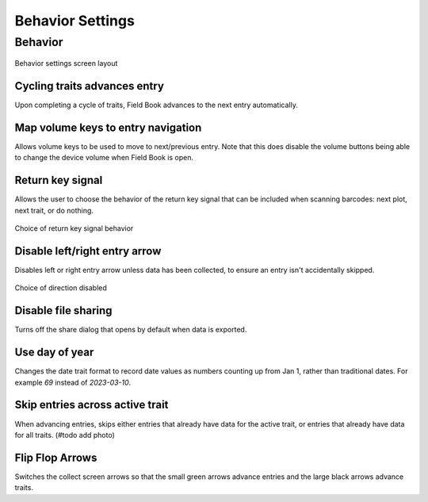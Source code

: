Behavior Settings
=================

Behavior
--------
.. figure:: /_static/images/settings/settings_behavior_framed.png
   :width: 40%
   :align: center
   :alt: Behavior settings screen layout

   Behavior settings screen layout

|repeat| Cycling traits advances entry
~~~~~~~~~~~~~~~~~~~~~~~~~~~~~~~~~~~~~~
Upon completing a cycle of traits, Field Book advances to the next entry automatically.

|volume| Map volume keys to entry navigation
~~~~~~~~~~~~~~~~~~~~~~~~~~~~~~~~~~~~~~~~~~~~
Allows volume keys to be used to move to next/previous entry. Note that this does disable the volume buttons being able to change the device volume when Field Book is open.

|return| Return key signal
~~~~~~~~~~~~~~~~~~~~~~~~~~

Allows the user to choose the behavior of the return key signal that can be included when scanning barcodes: next plot, next trait, or do nothing.

.. figure:: /_static/images/settings/settings_behavior_return.png
   :width: 40%
   :align: center
   :alt: Return key layout within behavior settings

   Choice of return key signal behavior

|arrow| Disable left/right entry arrow
~~~~~~~~~~~~~~~~~~~~~~~~~~~~~~~~~~~~~~

Disables left or right entry arrow unless data has been collected, to ensure an entry isn't accidentally skipped.

.. figure:: /_static/images/settings/settings_behavior_disable_nav.png
   :width: 40%
   :align: center
   :alt: Disable nav layout within behavior settings

   Choice of direction disabled

|sharing| Disable file sharing
~~~~~~~~~~~~~~~~~~~~~~~~~~~~~~
Turns off the share dialog that opens by default when data is exported.

|day| Use day of year
~~~~~~~~~~~~~~~~~~~~~
Changes the date trait format to record date values as numbers counting up from Jan 1, rather than traditional dates. For example *69* instead of *2023-03-10*.

|skip| Skip entries across active trait
~~~~~~~~~~~~~~~~~~~~~~~~~~~~~~~~~~~~~~~
When advancing entries, skips either entries that already have data for the active trait, or entries that already have data for all traits. (#todo add photo)

|flip| Flip Flop Arrows
~~~~~~~~~~~~~~~~~~~~~~~
Switches the collect screen arrows so that the small green arrows advance entries and the large black arrows advance traits.


.. |repeat| image:: /_static/icons/settings/behavior/repeat.png
  :width: 20

.. |volume| image:: /_static/icons/settings/behavior/contrast-box.png
  :width: 20

.. |return| image:: /_static/icons/settings/behavior/keyboard-return.png
  :width: 20

.. |arrow| image:: /_static/icons/settings/behavior/unfold-more-vertical.png
  :width: 20

.. |sharing| image:: /_static/icons/settings/behavior/sync-off.png
  :width: 20

.. |day| image:: /_static/icons/settings/behavior/calendar-today.png
  :width: 20

.. |skip| image:: /_static/icons/settings/behavior/eye-off.png
  :width: 20

.. |flip| image:: /_static/icons/settings/behavior/gesture-tap.png
  :width: 20